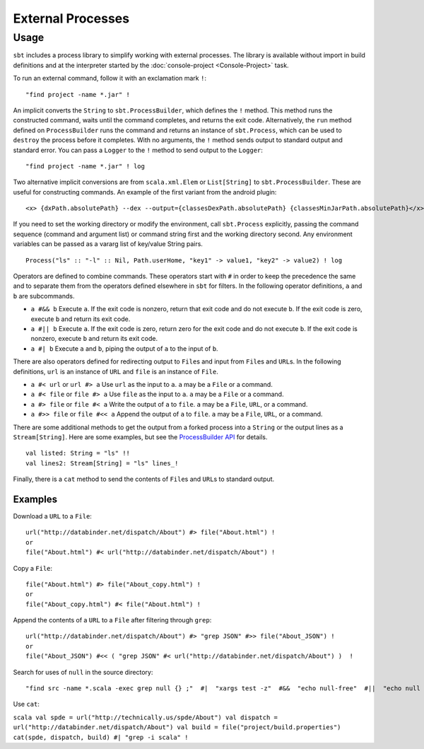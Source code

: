 ==================
External Processes
==================

Usage
=====

``sbt`` includes a process library to simplify working with external
processes. The library is available without import in build definitions
and at the interpreter started by the :doc:`console-project <Console-Project>` task.

To run an external command, follow it with an exclamation mark ``!``:

::

    "find project -name *.jar" !

An implicit converts the ``String`` to ``sbt.ProcessBuilder``, which
defines the ``!`` method. This method runs the constructed command,
waits until the command completes, and returns the exit code.
Alternatively, the ``run`` method defined on ``ProcessBuilder`` runs the
command and returns an instance of ``sbt.Process``, which can be used to
``destroy`` the process before it completes. With no arguments, the
``!`` method sends output to standard output and standard error. You can
pass a ``Logger`` to the ``!`` method to send output to the ``Logger``:

::

    "find project -name *.jar" ! log

Two alternative implicit conversions are from ``scala.xml.Elem`` or
``List[String]`` to ``sbt.ProcessBuilder``. These are useful for
constructing commands. An example of the first variant from the android
plugin:

::

      <x> {dxPath.absolutePath} --dex --output={classesDexPath.absolutePath} {classesMinJarPath.absolutePath}</x> !

If you need to set the working directory or modify the environment, call
``sbt.Process`` explicitly, passing the command sequence (command and
argument list) or command string first and the working directory second.
Any environment variables can be passed as a vararg list of key/value
String pairs.

::

     Process("ls" :: "-l" :: Nil, Path.userHome, "key1" -> value1, "key2" -> value2) ! log

Operators are defined to combine commands. These operators start with
``#`` in order to keep the precedence the same and to separate them from
the operators defined elsewhere in ``sbt`` for filters. In the following
operator definitions, ``a`` and ``b`` are subcommands.

-  ``a #&& b`` Execute ``a``. If the exit code is nonzero, return that
   exit code and do not execute ``b``. If the exit code is zero, execute
   ``b`` and return its exit code.
-  ``a #|| b`` Execute ``a``. If the exit code is zero, return zero for
   the exit code and do not execute ``b``. If the exit code is nonzero,
   execute ``b`` and return its exit code.
-  ``a #| b`` Execute ``a`` and ``b``, piping the output of ``a`` to the
   input of ``b``.

There are also operators defined for redirecting output to ``File``\ s
and input from ``File``\ s and ``URL``\ s. In the following definitions,
``url`` is an instance of ``URL`` and ``file`` is an instance of
``File``.

-  ``a #< url`` or ``url #> a`` Use ``url`` as the input to ``a``. ``a``
   may be a ``File`` or a command.
-  ``a #< file`` or ``file #> a`` Use ``file`` as the input to ``a``.
   ``a`` may be a ``File`` or a command.
-  ``a #> file`` or ``file #< a`` Write the output of ``a`` to ``file``.
   ``a`` may be a ``File``, ``URL``, or a command.
-  ``a #>> file`` or ``file #<< a`` Append the output of ``a`` to
   ``file``. ``a`` may be a ``File``, ``URL``, or a command.

There are some additional methods to get the output from a forked
process into a ``String`` or the output lines as a ``Stream[String]``.
Here are some examples, but see the `ProcessBuilder
API <../../api/sbt/ProcessBuilder.html>`_
for details.

::

    val listed: String = "ls" !!
    val lines2: Stream[String] = "ls" lines_!

Finally, there is a ``cat`` method to send the contents of ``File``\ s
and ``URL``\ s to standard output.

Examples
--------

Download a ``URL`` to a ``File``:

::

    url("http://databinder.net/dispatch/About") #> file("About.html") !
    or
    file("About.html") #< url("http://databinder.net/dispatch/About") !

Copy a ``File``:

::

    file("About.html") #> file("About_copy.html") !
    or
    file("About_copy.html") #< file("About.html") !

Append the contents of a ``URL`` to a ``File`` after filtering through
``grep``:

::

    url("http://databinder.net/dispatch/About") #> "grep JSON" #>> file("About_JSON") !
    or
    file("About_JSON") #<< ( "grep JSON" #< url("http://databinder.net/dispatch/About") )  !

Search for uses of ``null`` in the source directory:

::

    "find src -name *.scala -exec grep null {} ;"  #|  "xargs test -z"  #&&  "echo null-free"  #||  "echo null detected"  !

Use ``cat``:

``scala val spde = url("http://technically.us/spde/About") val dispatch = url("http://databinder.net/dispatch/About") val build = file("project/build.properties") cat(spde, dispatch, build) #| "grep -i scala" !``
